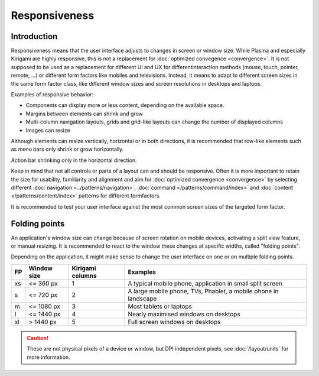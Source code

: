 Responsiveness
==============

Introduction
------------

Responsiveness means that the user interface adjusts to changes in screen or 
window size. While Plasma and especially Kirigami are highly responsive, this is 
not a replacement for :doc:`optimized convegence <convergence>`. It is not 
supposed to be used as a replacement for different UI and UX for different 
​interaction methods (mouse, touch, pointer, remote, ...) or different ​form 
factors like mobiles and televisions. Instead, it means to adapt to different 
screen sizes in the same form factor class, like different window 
sizes and screen resolutions in ​desktops and laptops.

.. raw:: html

   <video src="https://cdn.kde.org/hig/video/20180620-1/CardLayout1.webm" 
   loop="true" playsinline="true" width="536" controls="true" 
   onended="this.play()" class="border"></video>

Examples of responsive behavior:

*  Components can display more or less content, depending on the available
   space.
*  Margins between elements can shrink and grow
*  Multi-column navigation layouts, grids and grid-like layouts can change the 
   number of displayed columns
*  Images can resize 

Although elements can resize vertically, horizontal or in both directions, it 
is recommended that row-like elements such as menu bars only 
shrink or grow horizontally. 

.. raw:: html

   <video src="https://cdn.kde.org/hig/video/20180620-1/Responsive1.webm" 
   loop="true" playsinline="true" width="536" controls="true" 
   onended="this.play()" class="border"></video>
   
Action bar shrinking only in the horizontal direction.

Keep in mind that not all controls or parts of a layout can and should be 
responsive. Often it is more important to retain the size for usability, 
familiarity and alignment and aim for :doc:`optimized convergence 
<convergence>` 
by selecting different 
:doc:`navigation <../patterns/navigation>`, 
:doc:`command </patterns/command/index>` and 
:doc:`content </patterns/content/index>` patterns for different formfactors.

It is recommended to test your user interface against the most common  
screen sizes of the targeted form factor.

Folding points
--------------
 
An application's window size can change because of screen rotation on mobile 
devices, activating a split view feature, or manual resizing. It is recommended 
to react to the window these changes at specific widths, called "folding 
points".

Depending on the application, it might make sense to change the user interface 
on one or on multiple folding points.

=== ============ ================== ============================
FP  Window size  Kirigami columns   Examples
=== ============ ================== ============================
xs  <= 360 px    1                  A typical mobile phone, 
                                    application in small split 
                                    screen
s   <= 720 px    2                  A large mobile phone, TVs, 
                                    Phablet, a mobile phone 
                                    in landscape
m   <= 1080 px   3                  Most tablets or laptops
l   <= 1440 px   4                  Nearly maximised windows on
                                    desktops
xl  > 1440 px    5                  Full screen windows on 
                                    desktops
=== ============ ================== ============================


.. caution::
   These are not physical pixels of a device or window, but DPI independent 
   pixels, see :doc:`/layout/units` for more information.

